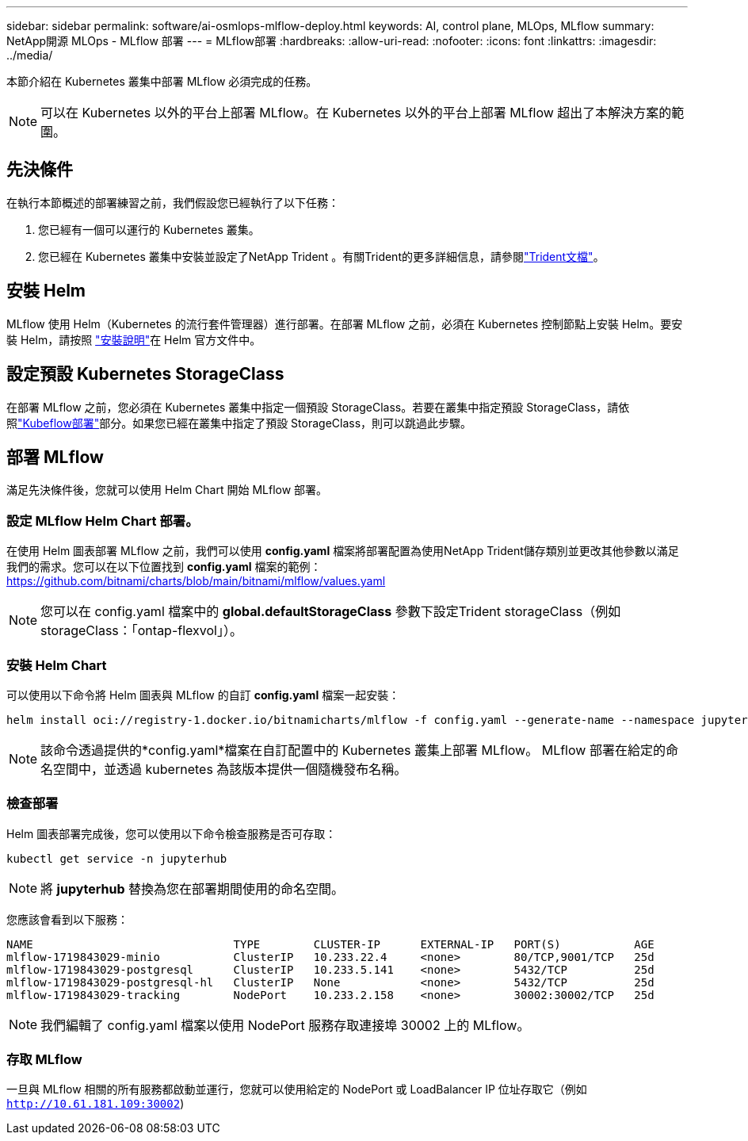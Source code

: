 ---
sidebar: sidebar 
permalink: software/ai-osmlops-mlflow-deploy.html 
keywords: AI, control plane, MLOps, MLflow 
summary: NetApp開源 MLOps - MLflow 部署 
---
= MLflow部署
:hardbreaks:
:allow-uri-read: 
:nofooter: 
:icons: font
:linkattrs: 
:imagesdir: ../media/


[role="lead"]
本節介紹在 Kubernetes 叢集中部署 MLflow 必須完成的任務。


NOTE: 可以在 Kubernetes 以外的平台上部署 MLflow。在 Kubernetes 以外的平台上部署 MLflow 超出了本解決方案的範圍。



== 先決條件

在執行本節概述的部署練習之前，我們假設您已經執行了以下任務：

. 您已經有一個可以運行的 Kubernetes 叢集。
. 您已經在 Kubernetes 叢集中安裝並設定了NetApp Trident 。有關Trident的更多詳細信息，請參閱link:https://docs.netapp.com/us-en/trident/index.html["Trident文檔"^]。




== 安裝 Helm

MLflow 使用 Helm（Kubernetes 的流行套件管理器）進行部署。在部署 MLflow 之前，必須在 Kubernetes 控制節點上安裝 Helm。要安裝 Helm，請按照 https://helm.sh/docs/intro/install/["安裝說明"^]在 Helm 官方文件中。



== 設定預設 Kubernetes StorageClass

在部署 MLflow 之前，您必須在 Kubernetes 叢集中指定一個預設 StorageClass。若要在叢集中指定預設 StorageClass，請依照link:ai-osmlops-kubeflow-deploy.html["Kubeflow部署"]部分。如果您已經在叢集中指定了預設 StorageClass，則可以跳過此步驟。



== 部署 MLflow

滿足先決條件後，您就可以使用 Helm Chart 開始 MLflow 部署。



=== 設定 MLflow Helm Chart 部署。

在使用 Helm 圖表部署 MLflow 之前，我們可以使用 *config.yaml* 檔案將部署配置為使用NetApp Trident儲存類別並更改其他參數以滿足我們的需求。您可以在以下位置找到 *config.yaml* 檔案的範例： https://github.com/bitnami/charts/blob/main/bitnami/mlflow/values.yaml[]


NOTE: 您可以在 config.yaml 檔案中的 *global.defaultStorageClass* 參數下設定Trident storageClass（例如 storageClass：「ontap-flexvol」）。



=== 安裝 Helm Chart

可以使用以下命令將 Helm 圖表與 MLflow 的自訂 *config.yaml* 檔案一起安裝：

[source, shell]
----
helm install oci://registry-1.docker.io/bitnamicharts/mlflow -f config.yaml --generate-name --namespace jupyterhub
----

NOTE: 該命令透過提供的*config.yaml*檔案在自訂配置中的 Kubernetes 叢集上部署 MLflow。  MLflow 部署在給定的命名空間中，並透過 kubernetes 為該版本提供一個隨機發布名稱。



=== 檢查部署

Helm 圖表部署完成後，您可以使用以下命令檢查服務是否可存取：

[source, shell]
----
kubectl get service -n jupyterhub
----

NOTE: 將 *jupyterhub* 替換為您在部署期間使用的命名空間。

您應該會看到以下服務：

[source, shell]
----
NAME                              TYPE        CLUSTER-IP      EXTERNAL-IP   PORT(S)           AGE
mlflow-1719843029-minio           ClusterIP   10.233.22.4     <none>        80/TCP,9001/TCP   25d
mlflow-1719843029-postgresql      ClusterIP   10.233.5.141    <none>        5432/TCP          25d
mlflow-1719843029-postgresql-hl   ClusterIP   None            <none>        5432/TCP          25d
mlflow-1719843029-tracking        NodePort    10.233.2.158    <none>        30002:30002/TCP   25d
----

NOTE: 我們編輯了 config.yaml 檔案以使用 NodePort 服務存取連接埠 30002 上的 MLflow。



=== 存取 MLflow

一旦與 MLflow 相關的所有服務都啟動並運行，您就可以使用給定的 NodePort 或 LoadBalancer IP 位址存取它（例如 `http://10.61.181.109:30002`)
